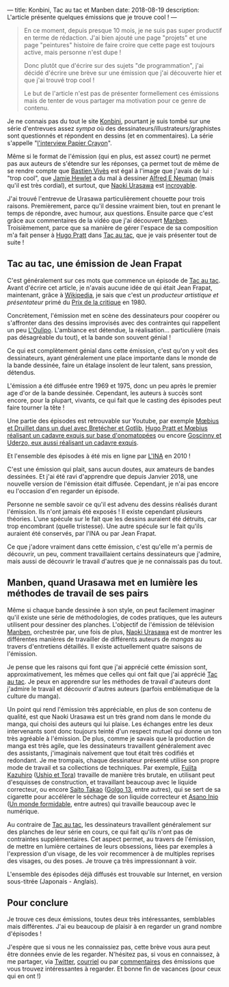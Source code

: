 ---
title: Konbini, Tac au tac et Manben
date: 2018-08-19
description: L'article présente quelques émissions que je trouve cool !
---

#+BEGIN_QUOTE
En ce moment, depuis presque 10 mois, je ne suis pas super productif en
terme de rédaction. J'ai bien ajouté une page "projets" et une page
"peintures" histoire de faire croire que cette page est toujours active,
mais personne n'est dupe !

Donc plutôt que d'écrire sur des sujets "de programmation", j'ai décidé
d'écrire une brève sur une émission que j'ai découverte hier et que j'ai
trouvé trop cool !

Le but de l'article n'est pas de présenter formellement ces émissions mais
de tenter de vous partager ma motivation pour ce genre de contenu.
#+END_QUOTe

Je ne connais pas du tout le site [[http://www.konbini.com/fr/][Konbini]], pourtant je suis tombé sur une
série d'entrevues assez /sympa/ où des dessinateurs/illustrateurs/graphistes
sont questionnés et répondent en dessins (et en commentaires).
La série s'appelle "_l'interview Papier Crayon_".

Même si le format de l'émission (qui en plus, est assez court) ne permet pas
aux auteurs de s'étendre sur les réponses, ça permet tout de même de se rendre
compte que [[https://www.youtube.com/watch?v=qOvak-j4yrs][Bastien Vivès]] est égal à l'image que j'avais de lui : "trop cool",
que [[https://www.youtube.com/watch?v=iORNib9p-OM][Jamie Hewlet]] a du mal à dessiner [[https://en.wikipedia.org/wiki/Alfred_E._Neuman][Alfred E Neuman]] (mais qu'il est très cordial),
et surtout, que [[https://www.youtube.com/watch?v=22ffEdwA09g][Naoki Urasawa]] est _incroyable_.

J'ai trouvé l'entrevue de Urasawa particulièrement chouette pour trois raisons.
Premièrement, parce qu'il dessine vraiment bien, tout en prenant le temps de
répondre, avec humour, aux questions. Ensuite parce que c'est grâce aux
commentaires de la vidéo que j'ai découvert _Manben_.
Troisièmement, parce que sa manière de gérer l'espace de sa composition m'a
fait penser à [[https://www.youtube.com/watch?v=tgQ0vKCZZ4E][Hugo Pratt]] dans _Tac au tac_, que je vais présenter tout
de suite !

** Tac au tac, une émission de Jean Frapat

C'est généralement sur ces mots que commence un épisode de _Tac au tac_. Avant
d'écrire cet article, je n'avais aucune idée de qui était Jean Frapat, maintenant,
grâce à [[https://fr.wikipedia.org/wiki/Jean_Frapat][Wikipedia]], je sais que c'est un /producteur artistique et présentateur/
primé du _Prix de la critique_ en 1980.

Concrètement, l'émission met en scène des dessinateurs pour coopérer ou s'affronter
dans des dessins improvisés avec des contraintes qui rappellent un peu [[https://fr.wikipedia.org/wiki/Oulipo][L'Oulipo]].
L'ambiance est détendue, la réalisation... particulière (mais pas désagréable du tout),
et la bande son souvent génial !

Ce qui est complètement génial dans cette émission, c'est qu'on y voit des dessinateurs,
ayant généralement une place importante dans le monde de la bande dessinée, faire
un étalage insolent de leur talent, sans pression, détendus.

L'émission a été diffusée entre 1969 et 1975, donc un peu après le premier age d'or de
la bande dessinée. Cependant, les auteurs à succès sont encore, pour la plupart,
vivants, ce qui fait que le casting des épisodes peut faire tourner la tête !

Une partie des épisodes est retrouvable sur Youtube, par exemple
[[https://www.youtube.com/watch?v=kImL7-SfJQk][Mœbius et Druillet dans un duel avec Bretécher et Gotlib]],
[[https://www.youtube.com/watch?v=tgQ0vKCZZ4E][Hugo Pratt et Mœbius réalisant un cadavre exquis sur base d'onomatopées]] ou
encore [[https://www.youtube.com/watch?v=YsMbSTmhVXU][Goscinny et Uderzo, eux aussi réalisant un cadavre exquis]].

Et l'ensemble des épisodes à été mis en ligne par [[http://www.ina.fr/emissions/tac-au-tac/][L'INA]] en 2010 !

C'est une émission qui plait, sans aucun doutes, aux amateurs de bandes dessinées.
Et j'ai été ravi d'apprendre que depuis Janvier 2018, une nouvelle version de
l'émission était diffusée. Cependant, je n'ai pas encore eu l'occasion d'en regarder
un épisode.

Personne ne semble savoir ce qu'il est advenu des dessins réalisés durant
l'émission. Ils n'ont jamais été exposés ! Il existe cependant plusieurs théories.
L'une spécule sur le fait que les dessins auraient été détruits, car trop
encombrant (quelle tristesse). Une autre spécule sur le fait qu'ils auraient
été conservés, par l'INA ou par Jean Frapat.

Ce que j'adore vraiment dans cette émission, c'est qu'elle m'a permis de
découvrir, un peu, comment travaillaient certains dessinateurs que j'admire,
mais aussi de découvrir le travail d'autres que je ne connaissais pas du tout.

** Manben, quand Urasawa met en lumière les méthodes de travail de ses pairs

Même si chaque bande dessinée à son style, on peut facilement imaginer qu'il
existe une série de méthodologies, de codes pratiques, que les auteurs
utilisent pour dessiner des planches. L'objectif de l'émission de télévision
_Manben_, orchestrée par, une fois de plus, _Naoki Urasawa_ est de montrer
les différentes manières de travailler de différents auteurs de /mangas/ au
travers d'entretiens détaillés. Il existe actuellement quatre saisons de l'émission.

Je pense que les raisons qui font que j'ai apprécié cette émission sont,
approximativement, les mêmes que celles qui ont fait que j'ai apprécié
_Tac au tac_. Je peux en apprendre sur les méthodes de travail d'auteurs dont
j'admire le travail et découvrir d'autres auteurs (parfois emblématique de la
culture du manga).

Un point qui rend l'émission très appréciable, en plus de son contenu de
qualité, est que Naoki Urasawa est un très grand nom dans le monde du manga,
qui choisi des auteurs qui lui plaise. Les échanges entre les deux intervenants
sont donc toujours teinté d'un respect mutuel qui donne un ton très agréable
à l'émission. De plus, comme je savais que la production de manga est très agile,
que les dessinateurs travaillent généralement avec des assistants, j'imaginais
naïvement que tout était très codifiés et redondant. Je me trompais, chaque
dessinateur présenté utilise son propre mode de travail et sa collections de
techniques. Par exemple, [[https://www.youtube.com/watch?v=sazDsffXZMI][Fujita Kazuhiro]] (_Ushio et Tora_) travaille de manière
très brutale, en utilisant peut d'esquisses de construction, et travaillant
beaucoup avec le liquide correcteur, ou encore [[https://www.youtube.com/watch?v=ZRcE5XVTQVA][Saito Takao]] (_Golgo 13_, entre autres),
qui se sert de sa cigarette pour accélérer le séchage de son liquide correcteur et
[[https://www.youtube.com/watch?v=dapJMoOLI44][Asano Inio]] (_Un monde formidable_, entre autres) qui travaille beaucoup avec
le numérique.

Au contraire de _Tac au tac_, les dessinateurs travaillent généralement sur
des planches de leur série en cours, ce qui fait qu'ils n'ont pas de contraintes
supplémentaires. Cet aspect permet, au travers de l'émission, de mettre en lumière
certaines de leurs obsessions, liées par exemples à l'expression d'un visage, de les
voir recommencer à de multiples reprises des visages, ou des poses. Je trouve ça
très impressionnant à voir.

L'ensemble des épisodes déjà diffusés est trouvable sur Internet, en version
sous-titrée (Japonais - Anglais).

** Pour conclure

Je trouve ces deux émissions, toutes deux très intéressantes, semblables mais
différentes. J'ai eu beaucoup de plaisir à en regarder un grand nombre
d'épisodes !

J'espère que si vous ne les connaissiez pas, cette brève vous aura peut être
données envie de les regarder. N'hésitez pas, si vous en connaissez, à me
partager, via _Twitter_, _courriel_ ou par _commentaires_ des émissions que
vous trouvez intéressantes à regarder. Et bonne fin de vacances (pour ceux
qui en ont !)
